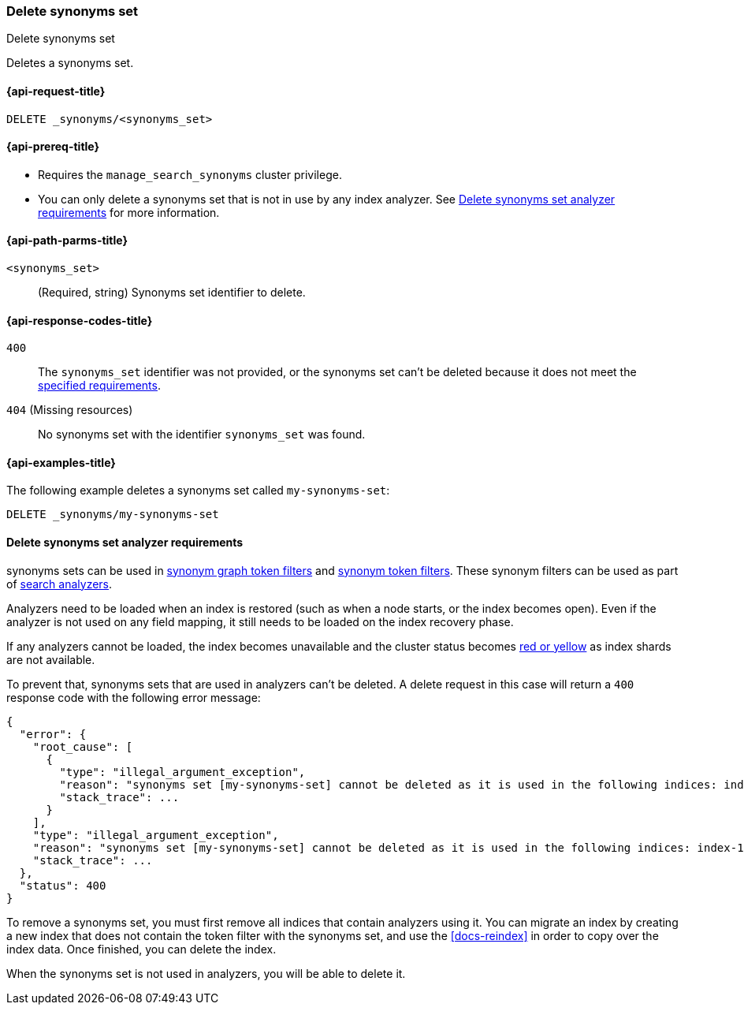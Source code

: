 [[delete-synonyms-set]]
=== Delete synonyms set

++++
<titleabbrev>Delete synonyms set</titleabbrev>
++++

Deletes a synonyms set.

[[delete-synonyms-set-request]]
==== {api-request-title}

`DELETE _synonyms/<synonyms_set>`

[[delete-synonyms-set-prereqs]]
==== {api-prereq-title}

* Requires the `manage_search_synonyms` cluster privilege.
* You can only delete a synonyms set that is not in use by any index analyzer. See <<delete-synonym-set-analyzer-requirements>> for more information.

[[delete-synonyms-set-path-params]]
==== {api-path-parms-title}

`<synonyms_set>`::
(Required, string)
Synonyms set identifier to delete.


[[delete-synonyms-set-response-codes]]
==== {api-response-codes-title}

`400`::
The `synonyms_set` identifier was not provided, or the synonyms set can't be deleted because it does not meet the <<delete-synonym-set-analyzer-requirements,specified requirements>>.

`404` (Missing resources)::
No synonyms set with the identifier `synonyms_set` was found.

[[delete-synonyms-set-example]]
==== {api-examples-title}

The following example deletes a synonyms set called `my-synonyms-set`:


////
[source,console]
----
PUT _synonyms/my-synonyms-set
{
  "synonyms_set": [
    {
      "id": "test-1",
      "synonyms": "hello, hi"
    }
  ]
}
----
// TESTSETUP
////

[source,console]
----
DELETE _synonyms/my-synonyms-set
----

[discrete]
[[delete-synonym-set-analyzer-requirements]]
==== Delete synonyms set analyzer requirements

synonyms sets can be used in  <<analysis-synonym-graph-tokenfilter,synonym graph token filters>> and <<analysis-synonym-tokenfilter,synonym token filters>>.
These synonym filters can be used as part of <<search-analyzer, search analyzers>>.

Analyzers need to be loaded when an index is restored (such as when a node starts, or the index becomes open).
Even if the analyzer is not used on any field mapping, it still needs to be loaded on the index recovery phase.

If any analyzers cannot be loaded, the index becomes unavailable and the cluster status becomes <<red-yellow-cluster-status,red or yellow>> as index shards are not available.

To prevent that, synonyms sets that are used in analyzers can't be deleted.
A delete request in this case will return a `400` response code with the following error message:

////
[source,console]
----
PUT /index-1
{
  "settings": {
    "analysis": {
      "filter": {
        "synonyms_filter": {
          "type": "synonym_graph",
          "synonyms_set": "my-synonyms-set",
          "updateable": true
        }
      },
      "analyzer": {
        "my_index_analyzer": {
          "type": "custom",
          "tokenizer": "standard",
          "filter": ["lowercase"]
        },
        "my_search_analyzer": {
          "type": "custom",
          "tokenizer": "standard",
          "filter": ["lowercase", "synonyms_filter"]
        }
      }
    }
  },
  "mappings": {
    "properties": {
      "title": {
        "type": "text",
        "analyzer": "my_index_analyzer",
        "search_analyzer": "my_search_analyzer"
      }
    }
  }
}

PUT /index-2
{
  "settings": {
    "analysis": {
      "filter": {
        "synonyms_filter": {
          "type": "synonym_graph",
          "synonyms_set": "my-synonyms-set",
          "updateable": true
        }
      },
      "analyzer": {
        "my_index_analyzer": {
          "type": "custom",
          "tokenizer": "standard",
          "filter": ["lowercase"]
        },
        "my_search_analyzer": {
          "type": "custom",
          "tokenizer": "standard",
          "filter": ["lowercase", "synonyms_filter"]
        }
      }
    }
  },
  "mappings": {
    "properties": {
      "title": {
        "type": "text",
        "analyzer": "my_index_analyzer",
        "search_analyzer": "my_search_analyzer"
      }
    }
  }
}

DELETE _synonyms/my-synonyms-set
----
// TEST[catch:bad_request]
////

[source,console-result]
----
{
  "error": {
    "root_cause": [
      {
        "type": "illegal_argument_exception",
        "reason": "synonyms set [my-synonyms-set] cannot be deleted as it is used in the following indices: index-1, index-2",
        "stack_trace": ...
      }
    ],
    "type": "illegal_argument_exception",
    "reason": "synonyms set [my-synonyms-set] cannot be deleted as it is used in the following indices: index-1, index-2",
    "stack_trace": ...
  },
  "status": 400
}
----
// TESTRESPONSE[s/"stack_trace": \.\.\./"stack_trace": $body.$_path/]

To remove a synonyms set, you must first remove all indices that contain analyzers using it.
You can migrate an index by creating a new index that does not contain the token filter with the synonyms set, and use the <<docs-reindex>> in order to copy over the index data.
Once finished, you can delete the index.

When the synonyms set is not used in analyzers, you will be able to delete it.



